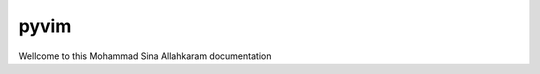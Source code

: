 .. Pyautomail documentation master file, created by
   sphinx-quickstart on Tue Jul 25 17:21:33 2023.
   You can adapt this file completely to your liking, but it should at least
   contain the root `toctree` directive.

**pyvim**
=========

Wellcome to this Mohammad Sina Allahkaram documentation

